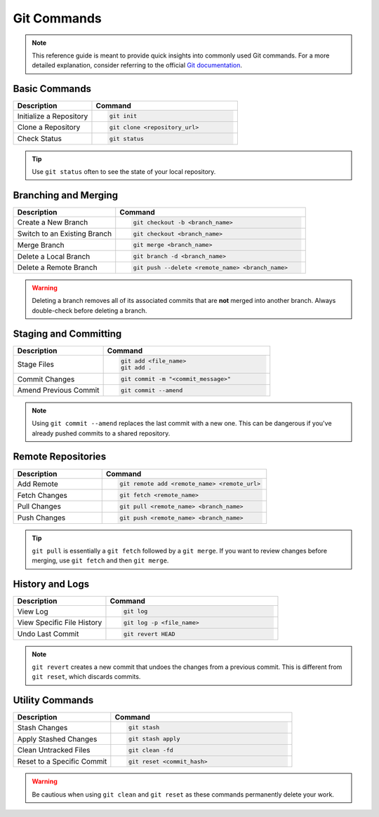 Git Commands
============

.. note:: This reference guide is meant to provide quick insights into commonly used Git commands. For a more detailed explanation, consider referring to the official `Git documentation <https://git-scm.com/doc>`_.

Basic Commands
--------------
.. list-table::
   :header-rows: 1
   :widths: 35 65

   * - Description
     - Command
   * - Initialize a Repository
     - .. code-block:: bash

           git init
   * - Clone a Repository
     - .. code-block:: bash

           git clone <repository_url>
   * - Check Status
     - .. code-block:: bash

           git status

.. tip:: Use ``git status`` often to see the state of your local repository.

Branching and Merging
---------------------
.. list-table::
   :header-rows: 1
   :widths: 35 65

   * - Description
     - Command
   * - Create a New Branch
     - .. code-block:: bash

           git checkout -b <branch_name>
   * - Switch to an Existing Branch
     - .. code-block:: bash

           git checkout <branch_name>
   * - Merge Branch
     - .. code-block:: bash

           git merge <branch_name>
   * - Delete a Local Branch
     - .. code-block:: bash

           git branch -d <branch_name>
   * - Delete a Remote Branch
     - .. code-block:: bash

           git push --delete <remote_name> <branch_name>

.. warning:: Deleting a branch removes all of its associated commits that are **not** merged into another branch. Always double-check before deleting a branch.

Staging and Committing
----------------------
.. list-table::
   :header-rows: 1
   :widths: 35 65

   * - Description
     - Command
   * - Stage Files
     - .. code-block:: bash

           git add <file_name>
           git add .
   * - Commit Changes
     - .. code-block:: bash

           git commit -m "<commit_message>"
   * - Amend Previous Commit
     - .. code-block:: bash

           git commit --amend

.. note:: Using ``git commit --amend`` replaces the last commit with a new one. This can be dangerous if you've already pushed commits to a shared repository.

Remote Repositories
-------------------
.. list-table::
   :header-rows: 1
   :widths: 35 65

   * - Description
     - Command
   * - Add Remote
     - .. code-block:: bash

           git remote add <remote_name> <remote_url>
   * - Fetch Changes
     - .. code-block:: bash

           git fetch <remote_name>
   * - Pull Changes
     - .. code-block:: bash

           git pull <remote_name> <branch_name>
   * - Push Changes
     - .. code-block:: bash

           git push <remote_name> <branch_name>

.. tip:: ``git pull`` is essentially a ``git fetch`` followed by a ``git merge``. If you want to review changes before merging, use ``git fetch`` and then ``git merge``.

History and Logs
----------------
.. list-table::
   :header-rows: 1
   :widths: 35 65

   * - Description
     - Command
   * - View Log
     - .. code-block:: bash

           git log
   * - View Specific File History
     - .. code-block:: bash

           git log -p <file_name>
   * - Undo Last Commit
     - .. code-block:: bash

           git revert HEAD

.. note:: ``git revert`` creates a new commit that undoes the changes from a previous commit. This is different from ``git reset``, which discards commits.

Utility Commands
----------------
.. list-table::
   :header-rows: 1
   :widths: 35 65

   * - Description
     - Command
   * - Stash Changes
     - .. code-block:: bash

           git stash
   * - Apply Stashed Changes
     - .. code-block:: bash

           git stash apply
   * - Clean Untracked Files
     - .. code-block:: bash

           git clean -fd
   * - Reset to a Specific Commit
     - .. code-block:: bash

           git reset <commit_hash>

.. warning:: Be cautious when using ``git clean`` and ``git reset`` as these commands permanently delete your work.

